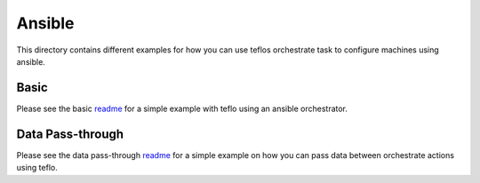 Ansible
=======

This directory contains different examples for how you can use teflos
orchestrate task to configure machines using ansible.

Basic
-----

Please see the basic `readme <basic>`_ for a simple example with teflo using
an ansible orchestrator.

Data Pass-through
-----------------

Please see the data pass-through `readme <data_pass_through>`_ for a simple
example on how you can pass data between orchestrate actions using teflo.

